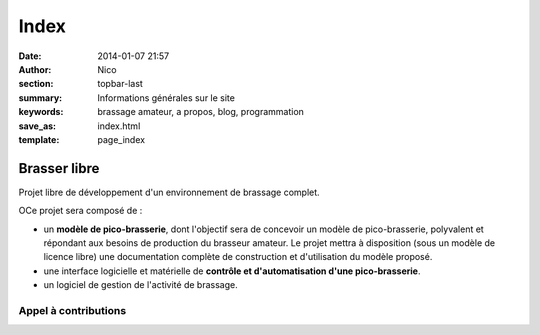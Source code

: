 Index
########

:date: 2014-01-07 21:57
:author: Nico
:section: topbar-last
:summary: Informations générales sur le site
:keywords: brassage amateur, a propos, blog, programmation
:save_as: index.html
:template: page_index

Brasser libre
=============

Projet libre de développement d'un environnement de brassage complet. 

OCe projet sera composé de :

* un **modèle de pico-brasserie**, dont l'objectif sera de concevoir un modèle de pico-brasserie, polyvalent et répondant aux besoins de production du brasseur amateur. Le projet mettra à disposition (sous un modèle de licence libre) une documentation complète de construction et d'utilisation du modèle proposé.
* une interface logicielle et matérielle de **contrôle et d'automatisation d'une pico-brasserie**. 
* un logiciel de gestion de l'activité de brassage.


Appel à contributions
---------------------